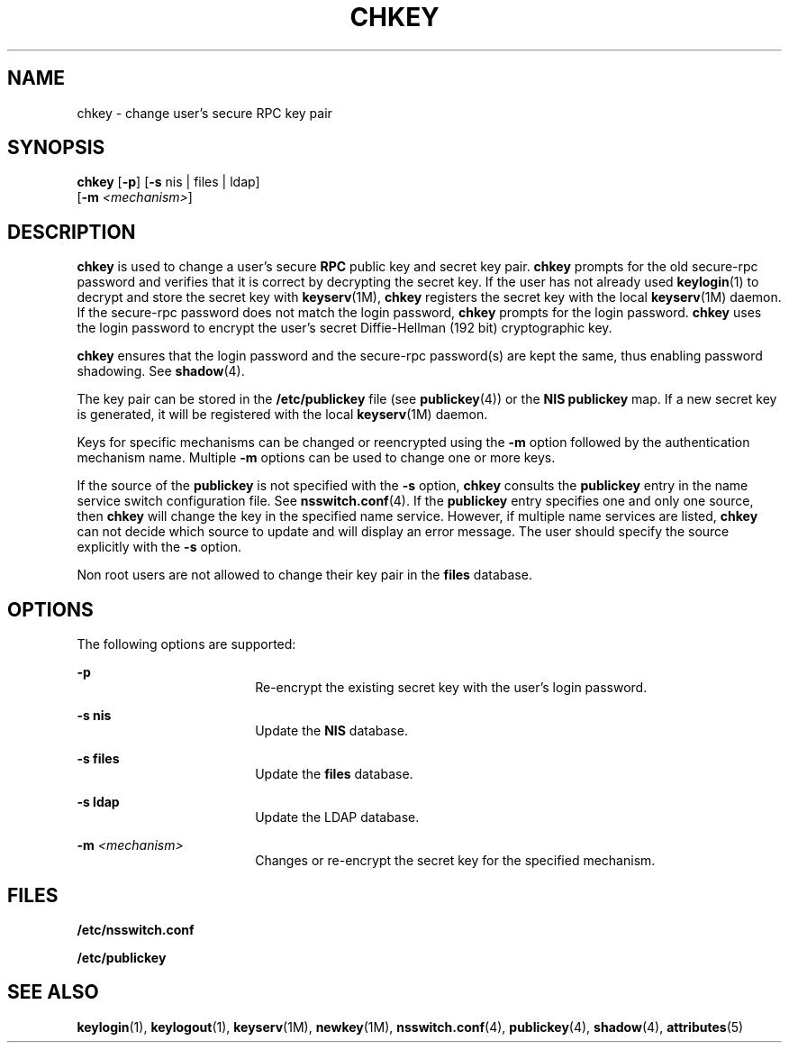 '\" te
.\" Copyright (C) 2005, Sun Microsystems, Inc. All Rights Reserved
.\" Copyright 1989 AT&T
.\" The contents of this file are subject to the terms of the Common Development and Distribution License (the "License").  You may not use this file except in compliance with the License.
.\" You can obtain a copy of the license at usr/src/OPENSOLARIS.LICENSE or http://www.opensolaris.org/os/licensing.  See the License for the specific language governing permissions and limitations under the License.
.\" When distributing Covered Code, include this CDDL HEADER in each file and include the License file at usr/src/OPENSOLARIS.LICENSE.  If applicable, add the following below this CDDL HEADER, with the fields enclosed by brackets "[]" replaced with your own identifying information: Portions Copyright [yyyy] [name of copyright owner]
.TH CHKEY 1 "Feb 25, 2017"
.SH NAME
chkey \- change user's secure RPC key pair
.SH SYNOPSIS
.LP
.nf
\fBchkey\fR [\fB-p\fR] [\fB-s\fR nis | files | ldap]
     [\fB-m\fR \fI<mechanism>\fR]
.fi

.SH DESCRIPTION
.LP
\fBchkey\fR is used to change a user's secure \fBRPC\fR public key and secret
key pair. \fBchkey\fR prompts for the old secure-rpc password and verifies that
it is correct by decrypting the secret key. If the user has not already used
\fBkeylogin\fR(1) to decrypt and store the secret key with \fBkeyserv\fR(1M),
\fBchkey\fR registers the secret key with the local \fBkeyserv\fR(1M) daemon.
If the secure-rpc password does not match the login password, \fBchkey\fR
prompts for the login password. \fBchkey\fR uses the login password to encrypt
the user's secret Diffie-Hellman (192 bit) cryptographic key.
.sp
.LP
\fBchkey\fR ensures that the login password and the secure-rpc  password(s) are
kept the same, thus enabling password shadowing. See \fBshadow\fR(4).
.sp
.LP
The key pair can be stored in the  \fB/etc/publickey\fR file (see
\fBpublickey\fR(4)) or the \fBNIS\fR \fBpublickey\fR map.
If a new secret key is generated, it will be
registered with the local \fBkeyserv\fR(1M) daemon.
.sp
.LP
Keys for specific mechanisms can be changed or reencrypted using the \fB-m\fR
option followed by the authentication mechanism name. Multiple  \fB-m\fR
options can be used to change one or more keys.
.sp
.LP
If the source of the  \fBpublickey\fR is not specified with the \fB-s\fR
option,  \fBchkey\fR consults the  \fBpublickey\fR entry in the name service
switch configuration file.  See \fBnsswitch.conf\fR(4). If the  \fBpublickey\fR
entry specifies one and only one source, then \fBchkey\fR will change the key
in the specified name service. However, if multiple name services are listed,
\fBchkey\fR can not decide which source to update and will display an error
message. The user should specify the source explicitly with the \fB-s\fR
option.
.sp
.LP
Non root users are not allowed to change their key pair in the \fBfiles\fR
database.
.SH OPTIONS
.LP
The following options are supported:
.sp
.ne 2
.na
\fB\fB-p\fR\fR
.ad
.RS 18n
Re-encrypt the existing secret key with the user's login password.
.RE

.sp
.ne 2
.na
\fB\fB-s\fR \fBnis\fR\fR
.ad
.RS 18n
Update the \fBNIS\fR database.
.RE

.sp
.ne 2
.na
\fB\fB-s\fR \fBfiles\fR\fR
.ad
.RS 18n
Update the  \fBfiles\fR database.
.RE

.sp
.ne 2
.na
\fB\fB-s\fR \fBldap\fR\fR
.ad
.RS 18n
Update the  LDAP database.
.RE

.sp
.ne 2
.na
\fB\fB-m\fR\fI <mechanism>\fR\fR
.ad
.RS 18n
Changes or re-encrypt the secret key for the specified mechanism.
.RE

.SH FILES
.ne 2
.na
\fB\fB/etc/nsswitch.conf\fR\fR
.ad
.RS 22n

.RE

.sp
.ne 2
.na
\fB\fB/etc/publickey\fR\fR
.ad
.RS 22n

.RE

.SH SEE ALSO
.LP
\fBkeylogin\fR(1), \fBkeylogout\fR(1), \fBkeyserv\fR(1M), \fBnewkey\fR(1M),
\fBnsswitch.conf\fR(4),
\fBpublickey\fR(4), \fBshadow\fR(4), \fBattributes\fR(5)
